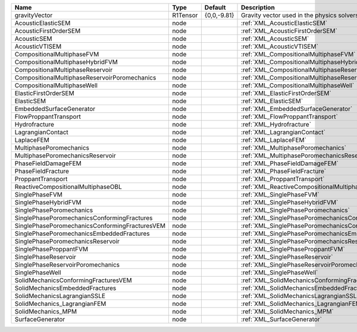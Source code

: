 

============================================== ======== =========== ========================================================= 
Name                                           Type     Default     Description                                               
============================================== ======== =========== ========================================================= 
gravityVector                                  R1Tensor {0,0,-9.81} Gravity vector used in the physics solvers                
AcousticElasticSEM                             node                 :ref:`XML_AcousticElasticSEM`                             
AcousticFirstOrderSEM                          node                 :ref:`XML_AcousticFirstOrderSEM`                          
AcousticSEM                                    node                 :ref:`XML_AcousticSEM`                                    
AcousticVTISEM                                 node                 :ref:`XML_AcousticVTISEM`                                 
CompositionalMultiphaseFVM                     node                 :ref:`XML_CompositionalMultiphaseFVM`                     
CompositionalMultiphaseHybridFVM               node                 :ref:`XML_CompositionalMultiphaseHybridFVM`               
CompositionalMultiphaseReservoir               node                 :ref:`XML_CompositionalMultiphaseReservoir`               
CompositionalMultiphaseReservoirPoromechanics  node                 :ref:`XML_CompositionalMultiphaseReservoirPoromechanics`  
CompositionalMultiphaseWell                    node                 :ref:`XML_CompositionalMultiphaseWell`                    
ElasticFirstOrderSEM                           node                 :ref:`XML_ElasticFirstOrderSEM`                           
ElasticSEM                                     node                 :ref:`XML_ElasticSEM`                                     
EmbeddedSurfaceGenerator                       node                 :ref:`XML_EmbeddedSurfaceGenerator`                       
FlowProppantTransport                          node                 :ref:`XML_FlowProppantTransport`                          
Hydrofracture                                  node                 :ref:`XML_Hydrofracture`                                  
LagrangianContact                              node                 :ref:`XML_LagrangianContact`                              
LaplaceFEM                                     node                 :ref:`XML_LaplaceFEM`                                     
MultiphasePoromechanics                        node                 :ref:`XML_MultiphasePoromechanics`                        
MultiphasePoromechanicsReservoir               node                 :ref:`XML_MultiphasePoromechanicsReservoir`               
PhaseFieldDamageFEM                            node                 :ref:`XML_PhaseFieldDamageFEM`                            
PhaseFieldFracture                             node                 :ref:`XML_PhaseFieldFracture`                             
ProppantTransport                              node                 :ref:`XML_ProppantTransport`                              
ReactiveCompositionalMultiphaseOBL             node                 :ref:`XML_ReactiveCompositionalMultiphaseOBL`             
SinglePhaseFVM                                 node                 :ref:`XML_SinglePhaseFVM`                                 
SinglePhaseHybridFVM                           node                 :ref:`XML_SinglePhaseHybridFVM`                           
SinglePhasePoromechanics                       node                 :ref:`XML_SinglePhasePoromechanics`                       
SinglePhasePoromechanicsConformingFractures    node                 :ref:`XML_SinglePhasePoromechanicsConformingFractures`    
SinglePhasePoromechanicsConformingFracturesVEM node                 :ref:`XML_SinglePhasePoromechanicsConformingFracturesVEM` 
SinglePhasePoromechanicsEmbeddedFractures      node                 :ref:`XML_SinglePhasePoromechanicsEmbeddedFractures`      
SinglePhasePoromechanicsReservoir              node                 :ref:`XML_SinglePhasePoromechanicsReservoir`              
SinglePhaseProppantFVM                         node                 :ref:`XML_SinglePhaseProppantFVM`                         
SinglePhaseReservoir                           node                 :ref:`XML_SinglePhaseReservoir`                           
SinglePhaseReservoirPoromechanics              node                 :ref:`XML_SinglePhaseReservoirPoromechanics`              
SinglePhaseWell                                node                 :ref:`XML_SinglePhaseWell`                                
SolidMechanicsConformingFracturesVEM           node                 :ref:`XML_SolidMechanicsConformingFracturesVEM`           
SolidMechanicsEmbeddedFractures                node                 :ref:`XML_SolidMechanicsEmbeddedFractures`                
SolidMechanicsLagrangianSSLE                   node                 :ref:`XML_SolidMechanicsLagrangianSSLE`                   
SolidMechanics_LagrangianFEM                   node                 :ref:`XML_SolidMechanics_LagrangianFEM`                   
SolidMechanics_MPM                             node                 :ref:`XML_SolidMechanics_MPM`                             
SurfaceGenerator                               node                 :ref:`XML_SurfaceGenerator`                               
============================================== ======== =========== ========================================================= 


